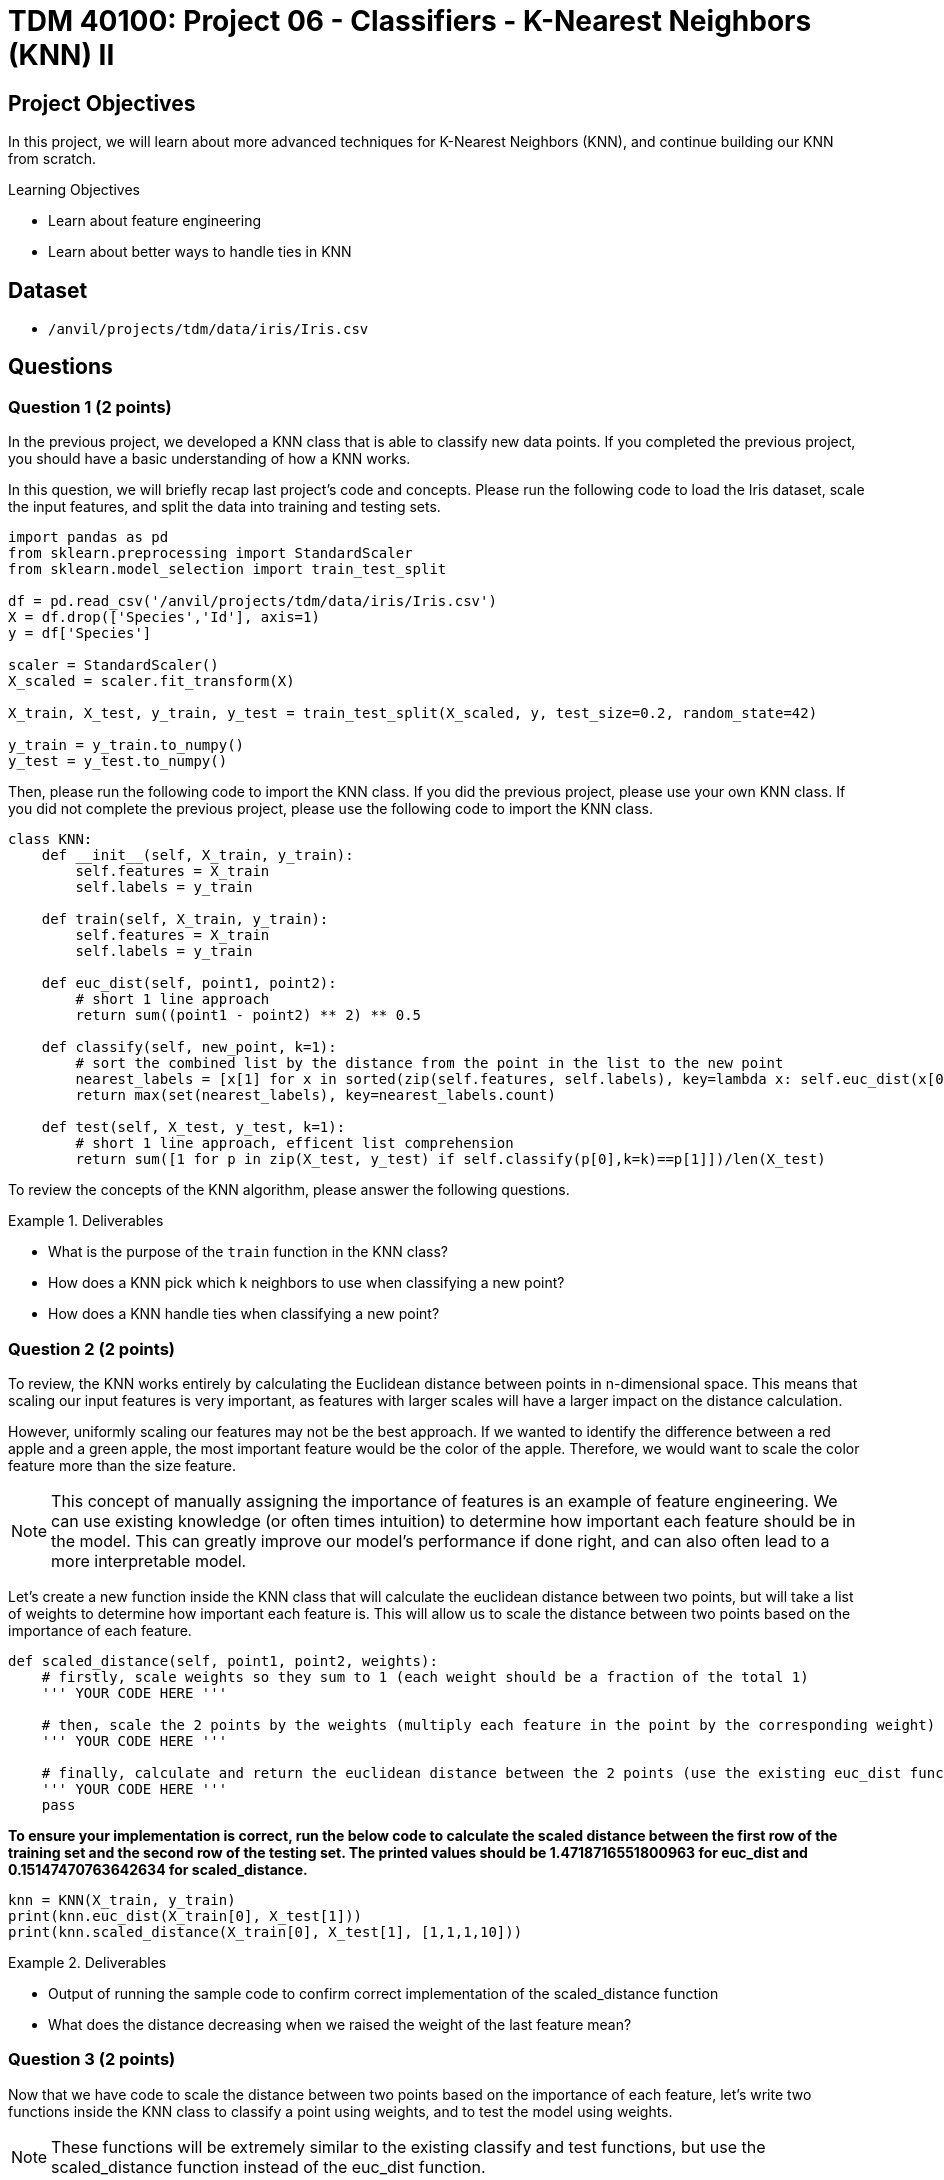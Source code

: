 = TDM 40100: Project 06 - Classifiers - K-Nearest Neighbors (KNN) II

== Project Objectives

In this project, we will learn about more advanced techniques for K-Nearest Neighbors (KNN), and continue building our KNN from scratch. 

.Learning Objectives
****
- Learn about feature engineering
- Learn about better ways to handle ties in KNN
****

== Dataset

- `/anvil/projects/tdm/data/iris/Iris.csv`

== Questions

=== Question 1 (2 points)

In the previous project, we developed a KNN class that is able to classify new data points. If you completed the previous project, you should have a basic understanding of how a KNN works.

In this question, we will briefly recap last project's code and concepts. Please run the following code to load the Iris dataset, scale the input features, and split the data into training and testing sets.

[source,python]
----
import pandas as pd
from sklearn.preprocessing import StandardScaler
from sklearn.model_selection import train_test_split

df = pd.read_csv('/anvil/projects/tdm/data/iris/Iris.csv')
X = df.drop(['Species','Id'], axis=1)
y = df['Species']

scaler = StandardScaler()
X_scaled = scaler.fit_transform(X)

X_train, X_test, y_train, y_test = train_test_split(X_scaled, y, test_size=0.2, random_state=42)

y_train = y_train.to_numpy()
y_test = y_test.to_numpy()
----

Then, please run the following code to import the KNN class. If you did the previous project, please use your own KNN class. If you did not complete the previous project, please use the following code to import the KNN class.
[source,python]
----
class KNN:
    def __init__(self, X_train, y_train):
        self.features = X_train
        self.labels = y_train
    
    def train(self, X_train, y_train):
        self.features = X_train
        self.labels = y_train

    def euc_dist(self, point1, point2):
        # short 1 line approach
        return sum((point1 - point2) ** 2) ** 0.5
    
    def classify(self, new_point, k=1):
        # sort the combined list by the distance from the point in the list to the new point
        nearest_labels = [x[1] for x in sorted(zip(self.features, self.labels), key=lambda x: self.euc_dist(x[0], new_point))[:k]]
        return max(set(nearest_labels), key=nearest_labels.count)

    def test(self, X_test, y_test, k=1):
        # short 1 line approach, efficent list comprehension
        return sum([1 for p in zip(X_test, y_test) if self.classify(p[0],k=k)==p[1]])/len(X_test)
----

To review the concepts of the KNN algorithm, please answer the following questions.

.Deliverables
====
- What is the purpose of the `train` function in the KNN class?
- How does a KNN pick which k neighbors to use when classifying a new point?
- How does a KNN handle ties when classifying a new point?
====

=== Question 2 (2 points)

To review, the KNN works entirely by calculating the Euclidean distance between points in n-dimensional space. This means that scaling our input features is very important, as features with larger scales will have a larger impact on the distance calculation.

However, uniformly scaling our features may not be the best approach. If we wanted to identify the difference between a red apple and a green apple, the most important feature would be the color of the apple. Therefore, we would want to scale the color feature more than the size feature.

[NOTE]
====
This concept of manually assigning the importance of features is an example of feature engineering. We can use existing knowledge (or often times intuition) to determine how important each feature should be in the model. This can greatly improve our model's performance if done right, and can also often lead to a more interpretable model.
====

Let's create a new function inside the KNN class that will calculate the euclidean distance between two points, but will take a list of weights to determine how important each feature is. This will allow us to scale the distance between two points based on the importance of each feature.

[source,python]
----
def scaled_distance(self, point1, point2, weights):
    # firstly, scale weights so they sum to 1 (each weight should be a fraction of the total 1)
    ''' YOUR CODE HERE '''

    # then, scale the 2 points by the weights (multiply each feature in the point by the corresponding weight)
    ''' YOUR CODE HERE '''

    # finally, calculate and return the euclidean distance between the 2 points (use the existing euc_dist function)
    ''' YOUR CODE HERE '''
    pass
----

*To ensure your implementation is correct, run the below code to calculate the scaled distance between the first row of the training set and the second row of the testing set. The printed values should be 1.4718716551800963 for euc_dist and 0.15147470763642634 for scaled_distance.*

[source,python]
----
knn = KNN(X_train, y_train)
print(knn.euc_dist(X_train[0], X_test[1]))
print(knn.scaled_distance(X_train[0], X_test[1], [1,1,1,10]))
----

.Deliverables
====
- Output of running the sample code to confirm correct implementation of the scaled_distance function
- What does the distance decreasing when we raised the weight of the last feature mean?
====

=== Question 3 (2 points)

Now that we have code to scale the distance between two points based on the importance of each feature, let's write two functions inside the KNN class to classify a point using weights, and to test the model using weights.

[NOTE]
====
These functions will be extremely similar to the existing classify and test functions, but use the scaled_distance function instead of the euc_dist function.
====

[source,python]
----
def classify_weighted(self, new_point, k=1, weights=None):
    ''' If weights == None, run the existing classify function '''

    # now, write the classify function using the scaled_distance function
    ''' YOUR CODE HERE '''

def test_weighted(self, X_test, y_test, k=1, weights=None):
    ''' YOUR CODE TO TEST THE MODEL '''
    pass
----

*To test that your functions work, please run the below code to calculate the accuracy of the model with different weights. Your accuracies should be 0.9666666666666667, 0.9666666666666667, and 0.8333333333333334 respectively.*

[source,python]
----
knn = KNN(X_train, y_train)
print(knn.test_weighted(X_test, y_test, k=1, weights=[1,1,1,1]))
print(knn.test_weighted(X_test, y_test, k=1, weights=[1,1,1,10]))
print(knn.test_weighted(X_test, y_test, k=1, weights=[10,1,1,1]))
----
.Deliverables
====
- Accuracy of the model on the testing input features and output variables using the KNN algorithm with k=1 and weights=[1,1,1,1]
- Accuracy of the model on the testing input features and output variables using the KNN algorithm with k=1 and weights=[1,1,1,10]
- Accuracy of the model on the testing input features and output variables using the KNN algorithm with k=1 and weights=[10,1,1,1]

- Does the accuracy of the model change when we change the weights? Why or why not?
====

=== Question 4 (2 points)

One potential limitation of the KNN is that we are simply selecting the class based on the majority of the k nearest neighbors. Suppose we attempt to classify some point with k=3. Suppose this results in finding 2 neighbors of class A and 1 neighbor of class B. In this case, the KNN would classify the point as class A. However, what if the 2 neighbors of class A are very far away from our new point, while the class B neighbor is extremely close? It would probably make more sense to classify the point as class B.

Additionally, suppose our dataset is unbalanced. We may have hundreds of examples of class A in our dataset, but only a few examples of class B. In this case, it is very likely that the KNN will classify points as class A, even if they are closer to class B neighbors.

To address this limitation, a common modification to the KNN is to weight the k-nearest neighbors based on their distance to the new point. This means that closer neighbors will have a larger impact on the classification than farther neighbors. Although this is more computationally expensive, it creates a much more robust model.

Implement a new function inside the KNN class that classifies a new point using weighted neighbors. This function should work similarly to the classify function, but should return the class based on the average distance of each class, as opposed to a simple majority vote.

[source,python]
----
def classify_distance(self, new_point, k=1, weights=None):
    # follow the same approach as the classify function. however, for each nearest neighbor, we need to save both the label and the distance
    # nearest_labels = [(label, distance), ... k times]
    ''' YOUR CODE HERE '''
    
    # now, we need to select the class based on each distance, not just the label
    # we can find the average distance of each class and select the class with the smallest average distance
    ''' YOUR CODE HERE '''

----
[NOTE]
====
It is recommended to use `defaultdict` from the `collections` module to initialize a dictionary with a default value of a list. This will allow you to append to the list without checking if the key exists.
====

*To test that your function works properly, we will classify the a test point at different k values. Run the below code to ensure that your function works properly. The output should be 'Iris-versicolor', 'Iris-versicolor', and 'Iris-virginica' respectively.*

[source,python]
----
knn = KNN(X_train, y_train)
print(knn.classify_distance(X_test[8], k=5, weights=None))
print(knn.classify_distance(X_test[8], k=7, weights=None))
print(knn.classify_distance(X_test[8], k=9, weights=None))
----

[NOTE]
====
If you print some debugging information inside the function, you should see that even though at k=9 there are more 'Iris-versicolor' neighbors, the average distance of the 'Iris-virginica' neighbors is smaller and therefore is selected.
====

.Deliverables
====
- Classification test at k=5, 7, and 9.
- Explanation of why the classification changes when we change the k value
- What do you think happens if we set k to the number of training points?
====

=== Question 5 (2 points)

In this project you have learned about feature engineering, feature importance scaling, and different ways to handle ties in KNN.

Based on what you have learned about KNNs, please answer the following questions.

.Deliverables
====
- What is the purpose of feature engineering in machine learning?
- Why is it important to scale input features in KNN?
- What are the advantages and disadvantages of the two approaches to handling ties in KNN?
- What are limitations of the KNN algorithm?
====

=== Question 6 (2 points)

A change that may be beneficial is to only use the distance based weighting when there is a tie in classification. This would allow the model to be more accurate when there is a tie, but not change the classification when there is not a tie. Please make a new classify function called `classify_weighted_ties` that will use the distance based weighting only when there is a tie in classification.

[source,python]
----
def classify_weighted_ties(self, new_point, k=1, weights=None):
    # try to classify using the normal method
    ''' YOUR CODE HERE '''

    # if there is a tie in labels, classify using the weighted method
    ''' YOUR CODE HERE '''
----

To check that your function works properly, run the below code as a test case.

[source,python]
----
knn = KNN(X_train, y_train)
print(knn.classify_weighted_ties(X_test[8], k=1, weights=None))
print(knn.classify_weighted_ties(X_test[8], k=2, weights=None))
print(knn.classify_weighted_ties(X_test[8], k=3, weights=None))
print(knn.classify_weighted_ties(X_test[8], k=4, weights=None))
----

.Deliverables
====
- Output of classifying X_test[8] at k=1,2,3,4
====

==== Question 7 (2 points)

Another modification that may be beneficial is checking if there is a class imbalance in our dataset. If ther is, we should use the distance based weighting in order to select the class. This is because in the event of class imbalance in our dataset, it is significantly more likely that our point will be classified as the majority class.

For this, we will make 2 new functions: `get_class_distribution` and `classify_weighted_imbalance`. The `get_class_distribution` function will return a dictionary of every class and its proportion in the training data. (e.g. If 50% of the labels are `Iris-virginica`, the dictionary should contain `'Iris-virginica': 0.5`). The `classify_weighted_imbalance` function will get the distribution of classes and if it detects a class imbalance, it will use the distance based weighting to classify the point. We can detect a class imbalance if the proportion of any class is more than some threshold times the proportion of any other class.

[source,python]
----
def get_class_distribution(self):
    # get each unique value from self.labels
    # count the number of times each unique value appears
    # return a dictionary of the class and its proportion in the training data
    ''' YOUR CODE HERE '''

def classify_weighted_imbalance(self, new_point, k=1, weights=None, threshold=2):
    # get the class distribution
    ''' YOUR CODE HERE '''

    # check if there is a class imbalance
    ''' YOUR CODE HERE '''

----

To test this function, we will need to make a new dataset with a class imbalance. Run the below code to create a modified Iris dataframe that has a class imbalance (We will remove 25 examples of the 'Iris-versicolor' class).

[source,python]
----
iris_imbalanced = df.copy()

# remove the first 30 rows of the Iris-setosa class
iris_imbalanced = iris_imbalanced.drop(iris_imbalanced[iris_imbalanced['Species'] == 'Iris-versicolor'].head(25).index)

X_imbalanced = iris_imbalanced.drop(['Species','Id'], axis=1)
y_imbalanced = iris_imbalanced['Species']

scaler = StandardScaler()
X_imbalanced_scaled = scaler.fit_transform(X_imbalanced)

X_train, X_test, y_train, y_test = train_test_split(X_imbalanced_scaled, y_imbalanced, test_size=0.2, random_state=15)

y_train = y_train.to_numpy()
y_test = y_test.to_numpy()
----

Then, we can test the functions by running the below code.

[source,python]
----
knn = KNN(X_train, y_train)
# check the class distribution
print(knn.get_class_distribution())

# classify the 9th row of the testing input features using the original classify function
print(knn.classify(X_test[8], k=5))

# classify the 9th row of the testing input features using the imbalance detection classify function
print(knn.classify_weighted_imbalance(X_test[8], k=5, weights=None, threshold=1.5))
----

.Deliverables
====
- Output of the class distribution
- Output of classifying X_test[8] using the original classify function with k=5
- Output of classifying X_test[8] using the KNN algorithm with k=5 and threshold=1.5
====

== Submitting your Work

.Items to submit
====
- firstname_lastname_project6.ipynb
====

[WARNING]
====
You _must_ double check your `.ipynb` after submitting it in gradescope. A _very_ common mistake is to assume that your `.ipynb` file has been rendered properly and contains your code, comments (in markdown or with hashtags), and code output, even though it may not. **Please** take the time to double check your work. See xref:submissions.adoc[the instructions on how to double check your submission].

You **will not** receive full credit if your `.ipynb` file submitted in Gradescope does not **show** all of the information you expect it to, including the output for each question result (i.e., the results of running your code), and also comments about your work on each question. Please ask a TA if you need help with this.  Please do not wait until Friday afternoon or evening to complete and submit your work.
====
